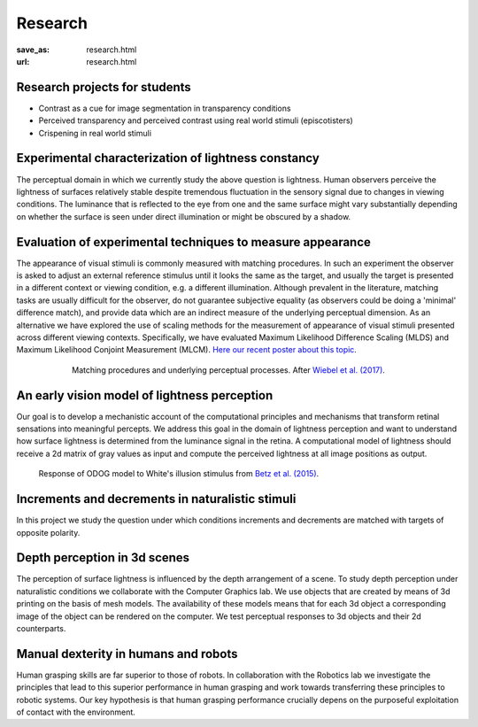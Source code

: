Research
*********

:save_as: research.html
:url: research.html

.. role:: highlight


.. _student_projects:

:highlight:`Research projects for students`
--------------------------------------------

- Contrast as a cue for image segmentation in transparency conditions

- Perceived transparency and perceived contrast using real world stimuli (episcotisters)

- Crispening in real world stimuli



.. _lightness:

Experimental characterization of lightness constancy
-----------------------------------------------------

The perceptual domain in which we currently study the above question is lightness. Human observers  perceive the lightness of surfaces relatively stable despite tremendous fluctuation in the sensory signal due to changes in viewing conditions. The luminance that is reflected to the eye from one and the same surface might vary substantially depending on whether the surface is seen under direct illumination or might be obscured by a shadow.


.. _methods:

Evaluation of experimental techniques to measure appearance
------------------------------------------------------------

The appearance of visual stimuli is commonly measured with matching procedures. 
In such an experiment the observer is asked to adjust an external reference stimulus until it looks the same as the target, and usually the target is presented in a different context or viewing condition, e.g. a different illumination. Although prevalent in the literature, matching tasks are usually difficult for the observer, do not guarantee subjective equality (as observers could be doing a 'minimal' difference match), and provide data which are an indirect measure of the underlying perceptual dimension. 
As an alternative we have explored the use of scaling methods for the measurement of appearance of visual stimuli presented across different viewing contexts. Specifically, we have evaluated Maximum Likelihood Difference Scaling (MLDS) and Maximum Likelihood Conjoint Measurement (MLCM).  `Here our recent poster about this topic <files/Aguilar_Maertens_VSS2019.pdf>`_.

.. figure:: img/matching_logic.png
   :figwidth: 600
   :align: center
   :alt: Matching logic in variegated checkerboards seen through a transparency.

   Matching procedures and underlying perceptual processes. After `Wiebel et al. (2017) <https://dx.doi.org/10.1167/17.4.1>`_.



.. _early_vision_model:

An early vision model of lightness perception
-----------------------------------------------

Our goal is to develop a mechanistic account of the computational principles and mechanisms that transform retinal sensations into meaningful percepts. We address this goal in the domain of lightness perception and want to understand how surface lightness is determined from the luminance signal in the retina. A computational model of lightness should receive a 2d matrix of gray values as input and compute the perceived lightness at all image positions as output.


.. figure:: img/white_illusion_odog.png
   :figwidth: 650
   :alt: White's illusion and ODOG model

   Response of ODOG model to White's illusion stimulus from `Betz et al. (2015) <https://dx.doi.org/10.1167/15.14.1>`_.



.. _inc_dec:

Increments and decrements in naturalistic stimuli
--------------------------------------------------

In this project we study the question under which conditions increments and decrements are matched with targets of opposite polarity.


.. _depth_3d:

Depth perception in 3d scenes
-------------------------------

The perception of surface lightness is influenced by the depth arrangement of a scene. To study depth perception under naturalistic conditions we collaborate with the Computer Graphics lab. We use objects that are created by means of 3d printing on the basis of mesh models. The availability of these models
means that for each 3d object a corresponding image of the object can be rendered on the computer. We test perceptual responses to 3d objects and their 2d counterparts.



.. _manual_dexterity:

Manual dexterity in humans and robots
---------------------------------------

Human grasping skills are far superior to those of robots. In collaboration with the Robotics lab we investigate the principles that lead to this superior performance in human grasping and work towards transferring these principles to robotic systems. Our key hypothesis is that human  grasping performance crucially depens on the purposeful exploitation of contact with the environment.
